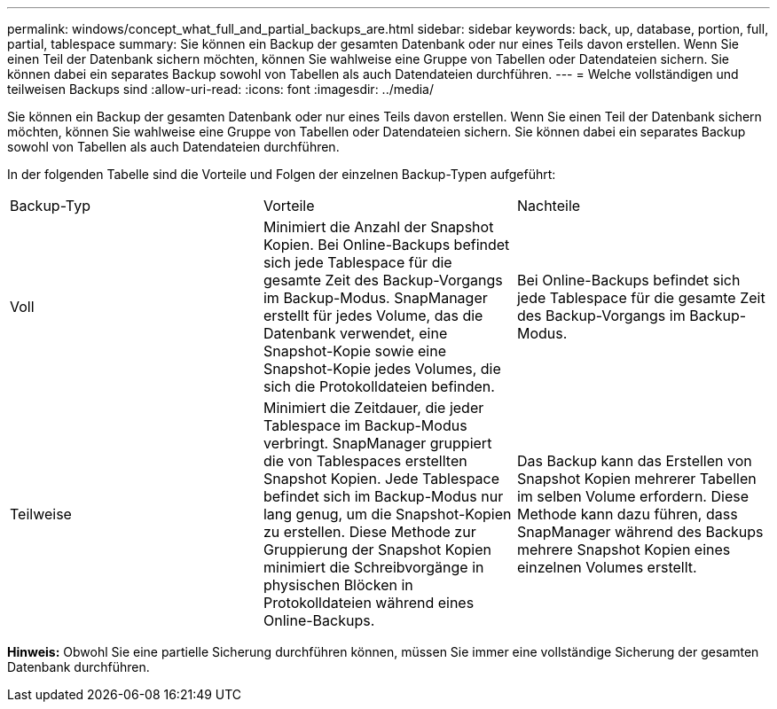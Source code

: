 ---
permalink: windows/concept_what_full_and_partial_backups_are.html 
sidebar: sidebar 
keywords: back, up, database, portion, full, partial, tablespace 
summary: Sie können ein Backup der gesamten Datenbank oder nur eines Teils davon erstellen. Wenn Sie einen Teil der Datenbank sichern möchten, können Sie wahlweise eine Gruppe von Tabellen oder Datendateien sichern. Sie können dabei ein separates Backup sowohl von Tabellen als auch Datendateien durchführen. 
---
= Welche vollständigen und teilweisen Backups sind
:allow-uri-read: 
:icons: font
:imagesdir: ../media/


[role="lead"]
Sie können ein Backup der gesamten Datenbank oder nur eines Teils davon erstellen. Wenn Sie einen Teil der Datenbank sichern möchten, können Sie wahlweise eine Gruppe von Tabellen oder Datendateien sichern. Sie können dabei ein separates Backup sowohl von Tabellen als auch Datendateien durchführen.

In der folgenden Tabelle sind die Vorteile und Folgen der einzelnen Backup-Typen aufgeführt:

|===


| Backup-Typ | Vorteile | Nachteile 


 a| 
Voll
 a| 
Minimiert die Anzahl der Snapshot Kopien. Bei Online-Backups befindet sich jede Tablespace für die gesamte Zeit des Backup-Vorgangs im Backup-Modus. SnapManager erstellt für jedes Volume, das die Datenbank verwendet, eine Snapshot-Kopie sowie eine Snapshot-Kopie jedes Volumes, die sich die Protokolldateien befinden.
 a| 
Bei Online-Backups befindet sich jede Tablespace für die gesamte Zeit des Backup-Vorgangs im Backup-Modus.



 a| 
Teilweise
 a| 
Minimiert die Zeitdauer, die jeder Tablespace im Backup-Modus verbringt. SnapManager gruppiert die von Tablespaces erstellten Snapshot Kopien. Jede Tablespace befindet sich im Backup-Modus nur lang genug, um die Snapshot-Kopien zu erstellen. Diese Methode zur Gruppierung der Snapshot Kopien minimiert die Schreibvorgänge in physischen Blöcken in Protokolldateien während eines Online-Backups.
 a| 
Das Backup kann das Erstellen von Snapshot Kopien mehrerer Tabellen im selben Volume erfordern. Diese Methode kann dazu führen, dass SnapManager während des Backups mehrere Snapshot Kopien eines einzelnen Volumes erstellt.

|===
*Hinweis:* Obwohl Sie eine partielle Sicherung durchführen können, müssen Sie immer eine vollständige Sicherung der gesamten Datenbank durchführen.
